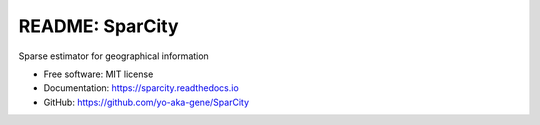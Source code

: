 ================
README: SparCity
================

.. image:: https://readthedocs.org/projects/sparcity/badge/?version=latest
    :target: https://sparcity.readthedocs.io/en/latest/?badge=latest
    :alt: Documentation Status

.. image:: https://raw.githubusercontent.com/yo-aka-gene/SparCity/doc/docs/_static/logo.PNG
    :height: 150px
    :width: 150px
    :align: center

Sparse estimator for geographical information


* Free software: MIT license
* Documentation: https://sparcity.readthedocs.io
* GitHub: https://github.com/yo-aka-gene/SparCity
